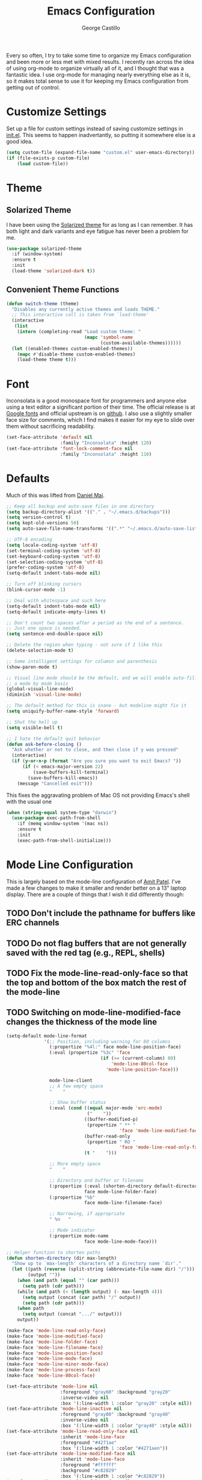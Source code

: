 #+TITLE: Emacs Configuration
#+AUTHOR: George Castillo

Every so often, I try to take some time to organize my Emacs
configuration and been more or less met with mixed results.  I
recently ran across the idea of using org-mode to organize virtually
all of it, and I thought that was a fantastic idea.  I use org-mode
for managing nearly everything else as it is, so it makes total sense
to use it for keeping my Emacs configuration from getting out of
control.

* Customize Settings

Set up a file for custom settings instead of saving customize settings in
[[file:init.el][init.el]].  This seems to happen inadvertantly, so putting it somewhere else is a
good idea.

#+BEGIN_SRC emacs-lisp
  (setq custom-file (expand-file-name "custom.el" user-emacs-directory))
  (if (file-exists-p custom-file)
      (load custom-file))
#+END_SRC

* Theme
** Solarized Theme
I have been using the [[http://ethanschoonover.com/solarized][Solarized theme]] for as long as I can remember.  It has
both light and dark variants and eye fatigue has never been a problem
for me.

#+BEGIN_SRC emacs-lisp
  (use-package solarized-theme
    :if (window-system)
    :ensure t
    :init
    (load-theme 'solarized-dark t))
#+END_SRC

** Convenient Theme Functions

#+BEGIN_SRC emacs-lisp
  (defun switch-theme (theme)
    "Disables any currently active themes and loads THEME."
    ;; This interactive call is taken from `load-theme'
    (interactive
     (list
      (intern (completing-read "Load custom theme: "
                               (mapc 'symbol-name
                                     (custom-available-themes))))))
    (let ((enabled-themes custom-enabled-themes))
      (mapc #'disable-theme custom-enabled-themes)
      (load-theme theme t)))
#+END_SRC
* Font

Inconsolata is a good monospace font for programmers and anyone else using a
text editor a significant portion of their time.  The official release is at
[[https://fonts.google.com/specimen/Inconsolata][Google fonts]] and official upstream is on [[https://github.com/google/fonts/tree/master/ofl/inconsolata][github]].  I also use a slightly
smaller face size for comments, which I find makes it easier for my eye to
slide over them without sacrificing readability.

#+BEGIN_SRC emacs-lisp
  (set-face-attribute 'default nil
                      :family "Inconsolata" :height 120)
  (set-face-attribute 'font-lock-comment-face nil
                      :family "Inconsolata" :height 110)
#+END_SRC

* Defaults

Much of this was lifted from [[https://github.com/danielmai/.emacs.d][Daniel Mai]].

#+BEGIN_SRC emacs-lisp
  ;; Keep all backup and auto-save files in one directory
  (setq backup-directory-alist '(("." . "~/.emacs.d/backups")))
  (setq version-control t)
  (setq kept-old-versions 50)
  (setq auto-save-file-name-transforms '((".*" "~/.emacs.d/auto-save-list/" t)))

  ;; UTF-8 encoding
  (setq locale-coding-system 'utf-8)
  (set-terminal-coding-system 'utf-8)
  (set-keyboard-coding-system 'utf-8)
  (set-selection-coding-system 'utf-8)
  (prefer-coding-system 'utf-8)
  (setq-default indent-tabs-mode nil)

  ;; Turn off blinking cursors
  (blink-cursor-mode -1)

  ;; Deal with whitespace and such here
  (setq-default indent-tabs-mode nil)
  (setq-default indicate-empty-lines t)

  ;; Don't count two spaces after a period as the end of a sentence.
  ;; Just one space is needed.
  (setq sentence-end-double-space nil)

  ;; Delete the region when typing - not sure if I like this
  (delete-selection-mode t)

  ;; Some intelligent settings for columsn and parenthesis
  (show-paren-mode t)

  ;; Visual line mode should be the default, and we will enable auto-fill mode on
  ;; a mode by mode basis
  (global-visual-line-mode)
  (diminish 'visual-line-mode)

  ;; The default method for this is inane - but modeline might fix it
  (setq uniquify-buffer-name-style 'forward)

  ;; Shut the hell up
  (setq visible-bell t)

  ;; I hate the default quit behavior
  (defun ask-before-closing ()
    "Ask whether or not to close, and then close if y was pressed"
    (interactive)
    (if (y-or-n-p (format "Are you sure you want to exit Emacs? "))
        (if (< emacs-major-version 22)
            (save-buffers-kill-terminal)
          (save-buffers-kill-emacs))
      (message "Cancelled exit")))

#+END_SRC

This fixes the aggravating problem of Mac OS not providing Emacs's
shell with the usual one

#+BEGIN_SRC emacs-lisp
  (when (string-equal system-type "darwin")
    (use-package exec-path-from-shell
      :if (memq window-system '(mac ns))
      :ensure t
      :init
      (exec-path-from-shell-initialize)))
#+END_SRC

* Mode Line Configuration

This is largely based on the mode-line configuration of [[http://amitp.blogspot.com/2011/08/emacs-custom-mode-line.html][Amit Patel]].  I've
made a few changes to make it smaller and render better on a 13" laptop
display.  There are a couple of things that I wish it did differently though:

** TODO Don't include the pathname for buffers like ERC channels
** TODO Do not flag buffers that are not generally saved with the red tag (e.g., REPL, shells)
** TODO Fix the mode-line-read-only-face so that the top and bottom of the box match the rest of the mode-line
** TODO Switching on mode-line-modified-face changes the thickness of the mode line

#+BEGIN_SRC emacs-lisp
  (setq-default mode-line-format
                '(;; Position, including warning for 80 columns
                  (:propertize "%4l:" face mode-line-position-face)
                  (:eval (propertize "%3c" 'face
                                     (if (>= (current-column) 80)
                                         'mode-line-80col-face
                                       'mode-line-position-face)))
  
                  mode-line-client
                  ;; A few empty space
                  "    "
  
                  ;; Show buffer status
                  (:eval (cond ((equal major-mode 'erc-mode)
                                ("    "))
                               ((buffer-modified-p)
                                (propertize " ** "
                                            'face 'mode-line-modified-face))
                               (buffer-read-only
                                (propertize " RO "
                                            'face 'mode-line-read-only-face))
                               (t "    ")))
  
                  ;; More empty space
                  "    "
  
                  ;; Directory and buffer or filename
                  (:propertize (:eval (shorten-directory default-directory 20))
                               face mode-line-folder-face)
                  (:propertize "%b"
                               face mode-line-filename-face)
  
                  ;; Narrowing, if appropriate
                  " %n   "
  
                  ;; Mode indicator
                  (:propertize mode-name
                               face mode-line-mode-face)))
  
  ;; Helper function to shorten paths
  (defun shorten-directory (dir max-length)
    "Show up to `max-length' characters of a directory name `dir'."
    (let ((path (reverse (split-string (abbreviate-file-name dir) "/")))
          (output ""))
      (when (and path (equal "" (car path)))
        (setq path (cdr path)))
      (while (and path (< (length output) (- max-length 4)))
        (setq output (concat (car path) "/" output))
        (setq path (cdr path)))
      (when path
        (setq output (concat ".../" output)))
      output))
  
  (make-face 'mode-line-read-only-face)
  (make-face 'mode-line-modified-face)
  (make-face 'mode-line-folder-face)
  (make-face 'mode-line-filename-face)
  (make-face 'mode-line-position-face)
  (make-face 'mode-line-mode-face)
  (make-face 'mode-line-minor-mode-face)
  (make-face 'mode-line-process-face)
  (make-face 'mode-line-80col-face)
     
  (set-face-attribute 'mode-line nil
                      :foreground "gray60" :background "gray20"
                      :inverse-video nil
                      :box '(:line-width 1 :color "gray20" :style nil))
  (set-face-attribute 'mode-line-inactive nil
                      :foreground "gray80" :background "gray40"
                      :inverse-video nil
                      :box '(:line-width 1 :color "gray40" :style nil))
  (set-face-attribute 'mode-line-read-only-face nil
                      :inherit 'mode-line-face
                      :foreground "#4271ae"
                      :box '(:line-width 1 :color "#4271aen"))
  (set-face-attribute 'mode-line-modified-face nil
                      :inherit 'mode-line-face
                      :foreground "#ffffff"
                      :background "#c82829"
                      :box '(:line-width 1 :color "#c82829"))
  (set-face-attribute 'mode-line-folder-face nil
                      :inherit 'mode-line-face
                      :foreground "gray60")
  (set-face-attribute 'mode-line-filename-face nil
                      :inherit 'mode-line-face
                      :foreground "#eab700"
                      :weight 'bold)
  ;; Make sure that the position font is monospaced, or the rest of the
  ;; mode-line will jitter all over the place
  (set-face-attribute 'mode-line-position-face nil
                      :inherit 'mode-line-face
                      :family "Inconsolata" :height 120)
  (set-face-attribute 'mode-line-mode-face nil
                      :inherit 'mode-line-face
                      :foreground "gray80")
  (set-face-attribute 'mode-line-minor-mode-face nil
                      :inherit 'mode-line-mode-face
                      :foreground "gray40"
                      :height 100)
  (set-face-attribute 'mode-line-process-face nil
                      :inherit 'mode-line-face
                      :foreground "#718c00")
  (set-face-attribute 'mode-line-80col-face nil
                      :inherit 'mode-line-position-face
                      :foreground "black" :background "#eab700")
#+END_SRC
* Global Keybinds

Having rewritten the function used for quitting, we remap the keybind for
quitting Emacs

#+BEGIN_SRC emacs-lisp
  (global-set-key (kbd "C-x C-c") 'ask-before-closing)
#+END_SRC

** Org-Mode

Also, here are some global key bindings that integrate really well with
org-mode

#+BEGIN_SRC emacs-lisp
  (bind-key "C-c l" 'org-store-link)
  (bind-key "C-c c" 'org-capture)
  (bind-key "C-c a" 'org-agenda)
#+END_SRC

** Window

Convenient keybindings to resize windows.

#+BEGIN_SRC emacs-lisp
  (bind-key "s-C-<left>"  'shrink-window-horizontally)
  (bind-key "s-C-<right>" 'enlarge-window-horizontally)
  (bind-key "s-C-<down>"  'shrink-window)
  (bind-key "s-C-<up>"    'enlarge-window)
#+END_SRC

This is a nice clever way to split and switch to the other window at the same
time.  Not sure why this isn't default behavior.

#+BEGIN_SRC emacs-lisp
  (defun vsplit-other-window ()
    "Splits the window vertically and switches to that window."
    (interactive)
    (split-window-vertically)
    (other-window 1 nil))
  (defun hsplit-other-window ()
    "Splits the window horizontally and switches to that window."
    (interactive)
    (split-window-horizontally)
    (other-window 1 nil))

  (bind-key "C-x 2" 'vsplit-other-window)
  (bind-key "C-x 3" 'hsplit-other-window)
#+END_SRC
